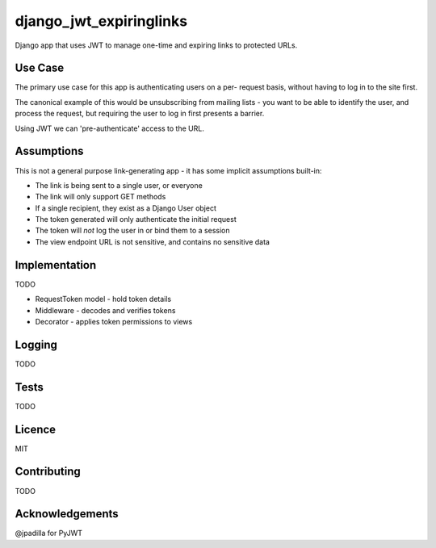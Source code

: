 django_jwt_expiringlinks
------------------------

Django app that uses JWT to manage one-time and expiring links to protected URLs.

Use Case
========

The primary use case for this app is authenticating users on a per-
request basis, without having to log in to the site first.

The canonical example of this would be unsubscribing from mailing lists -
you want to be able to identify the user, and process the request,
but requiring the user to log in first presents a barrier.

Using JWT we can 'pre-authenticate' access to the URL.

Assumptions
===========

This is not a general purpose link-generating app - it has some implicit
assumptions built-in:

* The link is being sent to a single user, or everyone
* The link will only support GET methods
* If a single recipient, they exist as a Django User object
* The token generated will only authenticate the initial request
* The token will *not* log the user in or bind them to a session
* The view endpoint URL is not sensitive, and contains no sensitive data

Implementation
==============

TODO

* RequestToken model - hold token details
* Middleware - decodes and verifies tokens
* Decorator - applies token permissions to views

Logging
=======

TODO

Tests
=====

TODO

Licence
=======

MIT

Contributing
============

TODO

Acknowledgements
================

@jpadilla for PyJWT